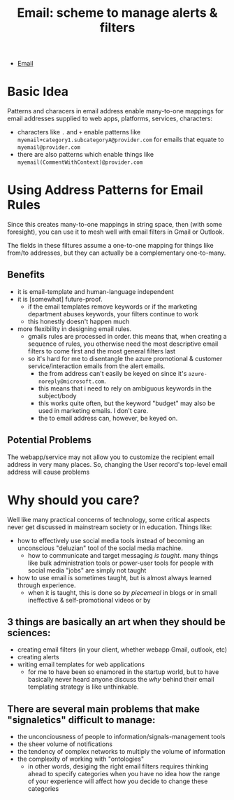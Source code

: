 :PROPERTIES:
:ID:       f00eca16-bae9-49a2-99fb-8c06dea35fdf
:END:
#+TITLE: Email: scheme to manage alerts & filters
#+CATEGORY: slips
#+TAGS:

+ [[id:844c1801-23e1-4229-9447-e0e396a576f1][Email]]

* Basic Idea

Patterns and characers in email address enable many-to-one mappings for email
addresses supplied to web apps, platforms, services, characters:

+ characters like =.= and =+= enable patterns like
  =myemail+category1.subcategoryA@provider.com= for emails that equate to
  =myemail@provider.com=
+ there are also patterns which enable things like
  =myemail(CommentWithContext)@provider.com=

* Using Address Patterns for Email Rules

Since this creates many-to-one mappings in string space, then (with some
foresight), you can use it to mesh well with email filters in Gmail or Outlook.

The fields in these filtures assume a one-to-one mapping for things like from/to
addresses, but they can actually be a complementary one-to-many.

** Benefits

+ it is email-template and human-language independent
+ it is [somewhat] future-proof.
  - if the email templates remove keywords or if the marketing department abuses
    keywords, your filters continue to work
  - this honestly doesn't happen much
+ more flexibility in designing email rules.
  - gmails rules are processed in order. this means that, when creating a
    sequence of rules, you otherwise need the most descriptive email filters to
    come first and the most general filters last
  - so it's hard for me to disentangle the azure promotional & customer
    service/interaction emails from the alert emails.
    - the from address can't easily be keyed on since it's
      =azure-noreply@microsoft.com=.
    - this means that i need to rely on ambiguous keywords in the subject/body
    - this works quite often, but the keyword "budget" may also be used in
      marketing emails. I don't care.
    - the to email address can, however, be keyed on.


** Potential Problems

The webapp/service may not allow you to customize the recipient email address in
very many places. So, changing the User record's top-level email address will
cause problems

* Why should you care?

Well like many practical concerns of technology, some critical aspects never get
discussed in mainstream society or in education. Things like:

- how to effectively use social media tools instead of becoming an unconscious
  "deluzian" tool of the social media machine.
  - how to communicate and target messaging /is taught/. many things like bulk
    administration tools or power-user tools for people with social media "jobs"
    are simply not taught
- how to use email is sometimes taught, but is almost always learned through
  experience.
  - when it is taught, this is done so /by piecemeal/ in blogs or in small
    ineffective & self-promotional videos or by

** 3 things are basically an art when they should be sciences:

- creating email filters (in your client, whether webapp Gmail, outlook, etc)
- creating alerts
- writing email templates for web applications
  - for me to have been so enamored in the startup world, but to have basically
    never heard anyone discuss the /why/ behind their email templating strategy
    is like unthinkable.

** There are several main problems that make "signaletics" difficult to manage:

- the unconciousness of people to information/signals-management tools
- the sheer volume of notifications
- the tendency of complex networks to multiply the volume of information
- the complexity of working with "ontologies"
  - in other words, desiging the right email filters requires thinking ahead to
    specify categories when you have no idea how the range of your experience
    will affect how you decide to change these categories


